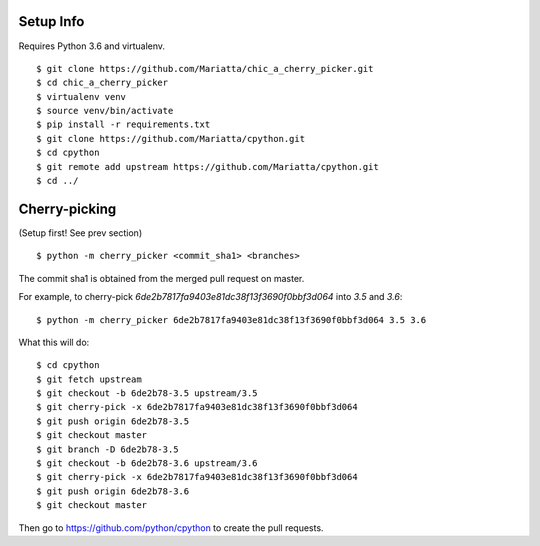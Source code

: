 Setup Info
==========

Requires Python 3.6 and virtualenv.

::

    $ git clone https://github.com/Mariatta/chic_a_cherry_picker.git
    $ cd chic_a_cherry_picker
    $ virtualenv venv
    $ source venv/bin/activate
    $ pip install -r requirements.txt
    $ git clone https://github.com/Mariatta/cpython.git
    $ cd cpython
    $ git remote add upstream https://github.com/Mariatta/cpython.git
    $ cd ../


Cherry-picking
==============

(Setup first! See prev section)

::

    $ python -m cherry_picker <commit_sha1> <branches>

The commit sha1 is obtained from the merged pull request on master. 

For example, to cherry-pick `6de2b7817fa9403e81dc38f13f3690f0bbf3d064` into
`3.5` and `3.6`:

::

    $ python -m cherry_picker 6de2b7817fa9403e81dc38f13f3690f0bbf3d064 3.5 3.6


What this will do:

::

    $ cd cpython
    $ git fetch upstream
    $ git checkout -b 6de2b78-3.5 upstream/3.5
    $ git cherry-pick -x 6de2b7817fa9403e81dc38f13f3690f0bbf3d064
    $ git push origin 6de2b78-3.5
    $ git checkout master
    $ git branch -D 6de2b78-3.5
    $ git checkout -b 6de2b78-3.6 upstream/3.6
    $ git cherry-pick -x 6de2b7817fa9403e81dc38f13f3690f0bbf3d064
    $ git push origin 6de2b78-3.6
    $ git checkout master


Then go to https://github.com/python/cpython to create the pull requests.
